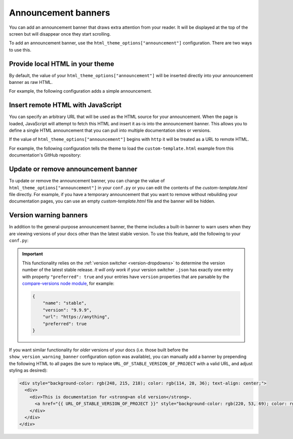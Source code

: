 Announcement banners
====================

You can add an announcement banner that draws extra attention from your reader.
It will be displayed at the top of the screen but will disappear once they start scrolling.

To add an announcement banner, use the ``html_theme_options["announcement"]`` configuration.
There are two ways to use this.

Provide local HTML in your theme
--------------------------------

By default, the value of your ``html_theme_options["announcement"]`` will be inserted directly into your announcement banner as raw HTML.

For example, the following configuration adds a simple announcement.

.. code-block:: python
   :caption: conf.py

   html_theme_options = {
      ...
      "announcement": "Here's a <a href='https://pydata.org'>PyData Announcement!</a>",
   }

Insert remote HTML with JavaScript
----------------------------------

You can specify an arbitrary URL that will be used as the HTML source for your announcement.
When the page is loaded, JavaScript will attempt to fetch this HTML and insert it as-is into the announcement banner.
This allows you to define a single HTML announcement that you can pull into multiple documentation sites or versions.

If the value of ``html_theme_options["announcement"]`` begins with ``http`` it will be treated as a URL to remote HTML.

For example, the following configuration tells the theme to load the ``custom-template.html`` example from this documentation's GitHub repository:

.. code-block:: python
   :caption: conf.py

   html_theme_options = {
      ...
      "announcement": "https://github.com/pydata/pydata-sphinx-theme/raw/main/docs/_templates/custom-template.html",
   }

Update or remove announcement banner
------------------------------------

To update or remove the announcement banner, you can change the value of
``html_theme_options["announcement"]`` in your ``conf.py`` or you can edit the
contents of the `custom-template.html` file directly. For example, if you have a
temporary announcement that you want to remove without rebuilding your
documentation pages, you can use an empty `custom-template.html` file and the
banner will be hidden.

.. _version-warning-banners:

Version warning banners
-----------------------

In addition to the general-purpose announcement banner, the theme includes a built-in banner to warn users when they are viewing versions of your docs other than the latest stable version. To use this feature, add the following to your ``conf.py``:

.. code-block:: python
    :caption: conf.py

    html_theme_options = {
        ...
        "show_version_warning_banner": True,
    }

.. important::

    This functionality relies on the :ref:`version switcher <version-dropdowns>` to determine the version number of the latest stable release.
    *It will only work* if your version switcher ``.json`` has exactly one entry with property ``"preferred": true``
    and your entries have ``version`` properties that are parsable by the `compare-versions node module <https://www.npmjs.com/package/compare-versions>`__, for example:

    .. code-block:: json

        {
            "name": "stable",
            "version": "9.9.9",
            "url": "https://anything",
            "preferred": true
        }

If you want similar functionality for *older* versions of your docs (i.e. those built before the ``show_version_warning_banner`` configuration option was available), you can manually add a banner by prepending the following HTML to all pages (be sure to replace ``URL_OF_STABLE_VERSION_OF_PROJECT`` with a valid URL, and adjust styling as desired):

.. code-block:: html

    <div style="background-color: rgb(248, 215, 218); color: rgb(114, 28, 36); text-align: center;">
      <div>
        <div>This is documentation for <strong>an old version</strong>.
          <a href="{{ URL_OF_STABLE_VERSION_OF_PROJECT }}" style="background-color: rgb(220, 53, 69); color: rgb(255, 255, 255); margin: 1rem; padding: 0.375rem 0.75rem; border-radius: 4px; display: inline-block; text-align: center;">Switch to stable version</a>
        </div>
      </div>
    </div>
